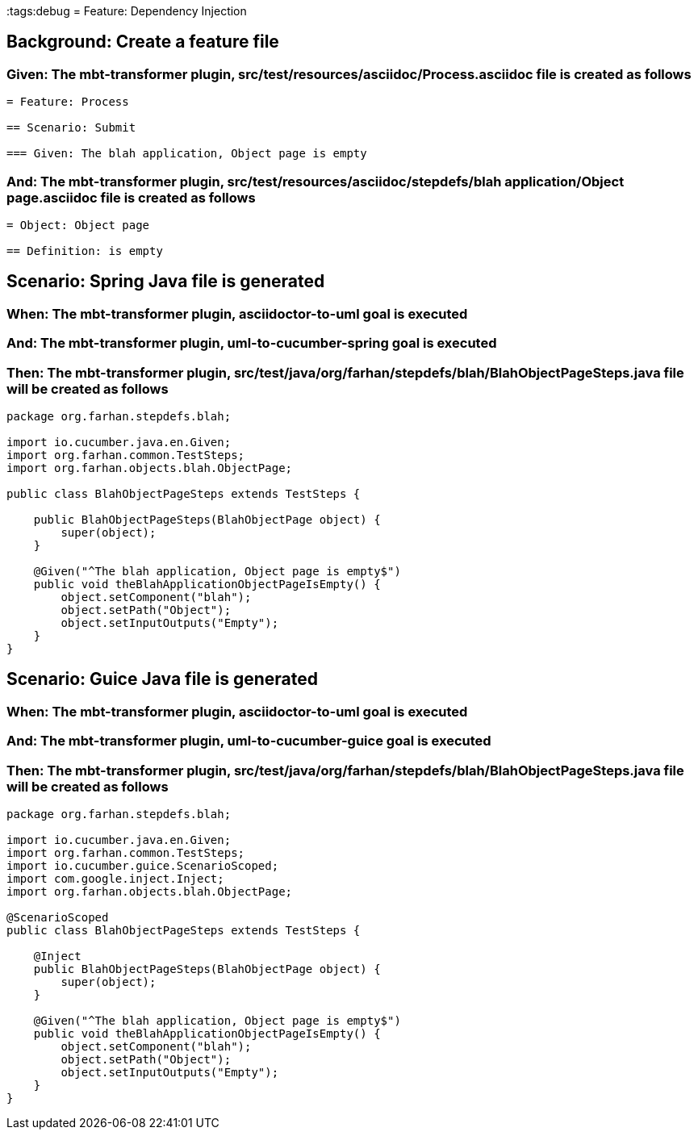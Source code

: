 :tags:debug
= Feature: Dependency Injection

== Background: Create a feature file

=== Given: The mbt-transformer plugin, src/test/resources/asciidoc/Process.asciidoc file is created as follows

----
= Feature: Process

== Scenario: Submit

=== Given: The blah application, Object page is empty
----

=== And: The mbt-transformer plugin, src/test/resources/asciidoc/stepdefs/blah application/Object page.asciidoc file is created as follows

----
= Object: Object page

== Definition: is empty
----

== Scenario: Spring Java file is generated

=== When: The mbt-transformer plugin, asciidoctor-to-uml goal is executed

=== And: The mbt-transformer plugin, uml-to-cucumber-spring goal is executed

=== Then: The mbt-transformer plugin, src/test/java/org/farhan/stepdefs/blah/BlahObjectPageSteps.java file will be created as follows

----
package org.farhan.stepdefs.blah;

import io.cucumber.java.en.Given;
import org.farhan.common.TestSteps;
import org.farhan.objects.blah.ObjectPage;

public class BlahObjectPageSteps extends TestSteps {

    public BlahObjectPageSteps(BlahObjectPage object) {
        super(object);
    }

    @Given("^The blah application, Object page is empty$")
    public void theBlahApplicationObjectPageIsEmpty() {
        object.setComponent("blah");
        object.setPath("Object");
        object.setInputOutputs("Empty");
    }
}
----

== Scenario: Guice Java file is generated

=== When: The mbt-transformer plugin, asciidoctor-to-uml goal is executed

=== And: The mbt-transformer plugin, uml-to-cucumber-guice goal is executed

=== Then: The mbt-transformer plugin, src/test/java/org/farhan/stepdefs/blah/BlahObjectPageSteps.java file will be created as follows

----
package org.farhan.stepdefs.blah;

import io.cucumber.java.en.Given;
import org.farhan.common.TestSteps;
import io.cucumber.guice.ScenarioScoped;
import com.google.inject.Inject;
import org.farhan.objects.blah.ObjectPage;

@ScenarioScoped
public class BlahObjectPageSteps extends TestSteps {

    @Inject
    public BlahObjectPageSteps(BlahObjectPage object) {
        super(object);
    }

    @Given("^The blah application, Object page is empty$")
    public void theBlahApplicationObjectPageIsEmpty() {
        object.setComponent("blah");
        object.setPath("Object");
        object.setInputOutputs("Empty");
    }
}
----

